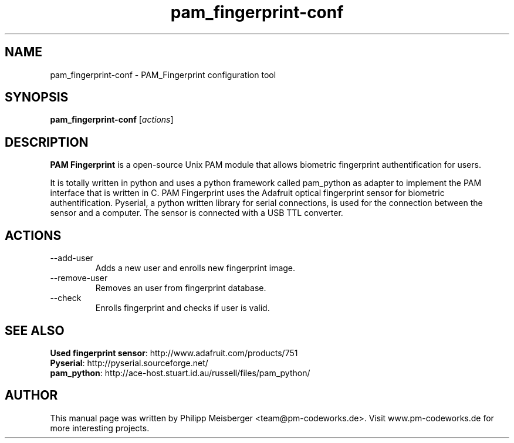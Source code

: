 .TH pam_fingerprint-conf 1 "" "" "PAM Fingerprint"

.SH NAME
pam_fingerprint-conf - PAM_Fingerprint configuration tool
.SH SYNOPSIS
.B pam_fingerprint-conf
.RI [ actions ]
.br

.SH DESCRIPTION
\fBPAM Fingerprint\fP is a open-source Unix PAM module that allows biometric fingerprint authentification for users.

It is totally written in python and uses a python framework called pam_python as adapter to implement the PAM interface that is written in C. PAM Fingerprint uses the Adafruit optical fingerprint sensor for biometric authentification. Pyserial, a python written library for serial connections, is used for the connection between the sensor and a computer. The sensor is connected with a USB TTL converter.
.PP

.SH ACTIONS

.IP --add-user
Adds a new user and enrolls new fingerprint image.

.IP --remove-user
Removes an user from fingerprint database.

.IP --check
Enrolls fingerprint and checks if user is valid.

.SH "SEE ALSO"
\fBUsed fingerprint sensor\fP: http://www.adafruit.com/products/751
.br 
\fBPyserial\fP: http://pyserial.sourceforge.net/
.br 
\fBpam_python\fP: http://ace-host.stuart.id.au/russell/files/pam_python/

.SH AUTHOR
This manual page was written by Philipp Meisberger <team@pm-codeworks.de>. Visit www.pm-codeworks.de for more interesting projects.
